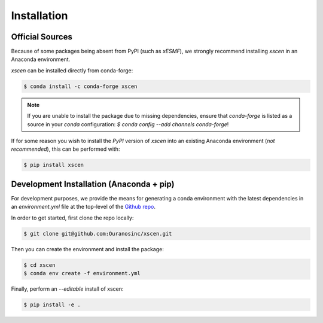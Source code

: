 ============
Installation
============

Official Sources
----------------

Because of some packages being absent from PyPI (such as `xESMF`), we strongly recommend installing `xscen` in an Anaconda environment.

`xscen` can be installed directly from conda-forge:

.. code-block:: console

    $ conda install -c conda-forge xscen

.. note::

    If you are unable to install the package due to missing dependencies, ensure that `conda-forge` is listed as a source in your `conda` configuration: `$ conda config --add channels conda-forge`!

If for some reason you wish to install the `PyPI` version of `xscen` into an existing Anaconda environment (*not recommended*), this can be performed with:

.. code-block:: console

    $ pip install xscen

Development Installation (Anaconda + pip)
-----------------------------------------

For development purposes, we provide the means for generating a conda environment with the latest dependencies in an `environment.yml` file at the top-level of the `Github repo`_.

In order to get started, first clone the repo locally:

.. code-block:: console

    $ git clone git@github.com:Ouranosinc/xscen.git

Then you can create the environment and install the package:

.. code-block:: console

    $ cd xscen
    $ conda env create -f environment.yml

Finally, perform an `--editable` install of xscen:

.. code-block:: console

    $ pip install -e .

.. _Github repo: https://github.com/Ouranosinc/xscen
